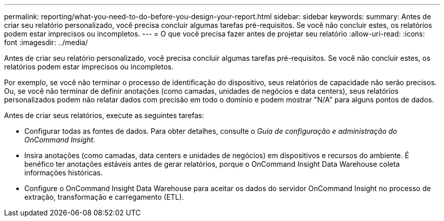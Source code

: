 ---
permalink: reporting/what-you-need-to-do-before-you-design-your-report.html 
sidebar: sidebar 
keywords:  
summary: Antes de criar seu relatório personalizado, você precisa concluir algumas tarefas pré-requisitos. Se você não concluir estes, os relatórios podem estar imprecisos ou incompletos. 
---
= O que você precisa fazer antes de projetar seu relatório
:allow-uri-read: 
:icons: font
:imagesdir: ../media/


[role="lead"]
Antes de criar seu relatório personalizado, você precisa concluir algumas tarefas pré-requisitos. Se você não concluir estes, os relatórios podem estar imprecisos ou incompletos.

Por exemplo, se você não terminar o processo de identificação do dispositivo, seus relatórios de capacidade não serão precisos. Ou, se você não terminar de definir anotações (como camadas, unidades de negócios e data centers), seus relatórios personalizados podem não relatar dados com precisão em todo o domínio e podem mostrar "N/A" para alguns pontos de dados.

Antes de criar seus relatórios, execute as seguintes tarefas:

* Configurar todas as fontes de dados. Para obter detalhes, consulte o _Guia de configuração e administração do OnCommand Insight_.
* Insira anotações (como camadas, data centers e unidades de negócios) em dispositivos e recursos do ambiente. É benéfico ter anotações estáveis antes de gerar relatórios, porque o OnCommand Insight Data Warehouse coleta informações históricas.
* Configure o OnCommand Insight Data Warehouse para aceitar os dados do servidor OnCommand Insight no processo de extração, transformação e carregamento (ETL).

